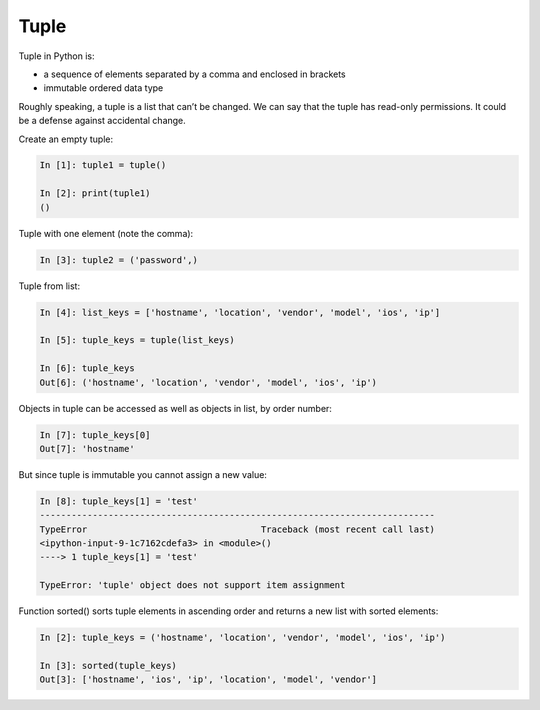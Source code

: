 Tuple
--------------


Tuple in Python is:

* a sequence of elements separated by a comma and enclosed in brackets
* immutable ordered data type

Roughly speaking, a tuple is a list that can’t be changed. We can say that the tuple has read-only permissions. 
It could be a defense against accidental change.

Create an empty tuple:

.. code:: python

    In [1]: tuple1 = tuple()

    In [2]: print(tuple1)
    ()

Tuple with one element (note the comma):

.. code:: python

    In [3]: tuple2 = ('password',)

Tuple from list:

.. code:: python

    In [4]: list_keys = ['hostname', 'location', 'vendor', 'model', 'ios', 'ip']

    In [5]: tuple_keys = tuple(list_keys)

    In [6]: tuple_keys
    Out[6]: ('hostname', 'location', 'vendor', 'model', 'ios', 'ip')

Objects in tuple can be accessed as well as objects in list, by order number:

.. code:: python

    In [7]: tuple_keys[0]
    Out[7]: 'hostname'

But since tuple is immutable you cannot assign a new value:

.. code:: python

    In [8]: tuple_keys[1] = 'test'
    ---------------------------------------------------------------------------
    TypeError                                 Traceback (most recent call last)
    <ipython-input-9-1c7162cdefa3> in <module>()
    ----> 1 tuple_keys[1] = 'test'

    TypeError: 'tuple' object does not support item assignment

Function sorted() sorts tuple elements in ascending order and returns a new list with sorted elements:

.. code:: python


    In [2]: tuple_keys = ('hostname', 'location', 'vendor', 'model', 'ios', 'ip')

    In [3]: sorted(tuple_keys)
    Out[3]: ['hostname', 'ios', 'ip', 'location', 'model', 'vendor']

